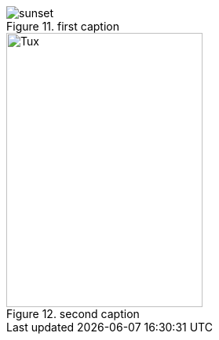 :figure-number: 10

[.right.text-center]
.first caption
image::sunset.jpg[]

.second caption
image::http://upload.wikimedia.org/wikipedia/commons/3/35/Tux.svg[Tux,250,350]

